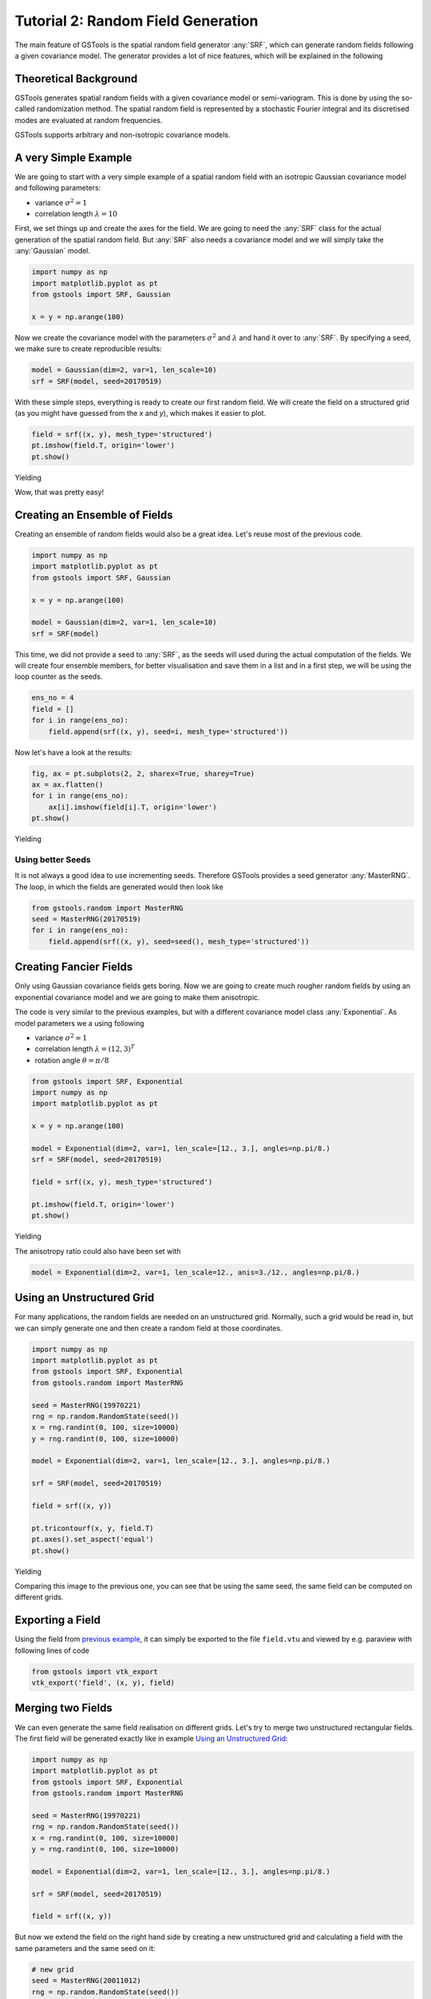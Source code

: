 Tutorial 2: Random Field Generation
===================================

The main feature of GSTools is the spatial random field generator :any:`SRF`,
which can generate random fields following a given covariance model.
The generator provides a lot of nice features, which will be explained in
the following

Theoretical Background
----------------------

GSTools generates spatial random fields with a given covariance model or
semi-variogram. This is done by using the so-called randomization method.
The spatial random field is represented by a stochastic Fourier integral
and its discretised modes are evaluated at random frequencies.

GSTools supports arbitrary and non-isotropic covariance models.

A very Simple Example
---------------------

We are going to start with a very simple example of a spatial random field
with an isotropic Gaussian covariance model and following parameters:

- variance :math:`\sigma^2=1`
- correlation length :math:`\lambda=10`

First, we set things up and create the axes for the field. We are going to
need the :any:`SRF` class for the actual generation of the spatial random field.
But :any:`SRF` also needs a covariance model and we will simply take the :any:`Gaussian` model.

.. code-block:: python

    import numpy as np
    import matplotlib.pyplot as pt
    from gstools import SRF, Gaussian
    
    x = y = np.arange(100)

Now we create the covariance model with the parameters :math:`\sigma^2` and
:math:`\lambda` and hand it over to :any:`SRF`. By specifying a seed,
we make sure to create reproducible results:

.. code-block:: python

    model = Gaussian(dim=2, var=1, len_scale=10)
    srf = SRF(model, seed=20170519)

With these simple steps, everything is ready to create our first random field.
We will create the field on a structured grid (as you might have guessed from the `x` and `y`), which makes it easier to plot.

.. code-block:: python

    field = srf((x, y), mesh_type='structured')
    pt.imshow(field.T, origin='lower')
    pt.show()

Yielding

.. image:: pics/srf_tut_gau_field.png
   :width: 600px
   :align: center

Wow, that was pretty easy!

Creating an Ensemble of Fields
------------------------------

Creating an ensemble of random fields would also be
a great idea. Let's reuse most of the previous code.

.. code-block:: python

    import numpy as np
    import matplotlib.pyplot as pt
    from gstools import SRF, Gaussian

    x = y = np.arange(100)

    model = Gaussian(dim=2, var=1, len_scale=10)
    srf = SRF(model)

This time, we did not provide a seed to :any:`SRF`, as the seeds will used
during the actual computation of the fields. We will create four ensemble
members, for better visualisation and save them in a list and in a first
step, we will be using the loop counter as the seeds.

.. code-block:: python

    ens_no = 4
    field = []
    for i in range(ens_no):
        field.append(srf((x, y), seed=i, mesh_type='structured'))

Now let's have a look at the results:

.. code-block:: python

    fig, ax = pt.subplots(2, 2, sharex=True, sharey=True)
    ax = ax.flatten()
    for i in range(ens_no):
        ax[i].imshow(field[i].T, origin='lower')
    pt.show()

Yielding

.. image:: pics/srf_tut_gau_field_ens.png
   :width: 600px
   :align: center

Using better Seeds
^^^^^^^^^^^^^^^^^^

It is not always a good idea to use incrementing seeds. Therefore GSTools
provides a seed generator :any:`MasterRNG`. The loop, in which the fields are generated would
then look like

.. code-block:: python

    from gstools.random import MasterRNG
    seed = MasterRNG(20170519)
    for i in range(ens_no):
        field.append(srf((x, y), seed=seed(), mesh_type='structured'))

Creating Fancier Fields
-----------------------

Only using Gaussian covariance fields gets boring. Now we are going to create much rougher random fields by using an exponential covariance model and we are going to make them anisotropic.

The code is very similar to the previous examples, but with a different covariance model class :any:`Exponential`. As model parameters we a using following

- variance :math:`\sigma^2=1`
- correlation length :math:`\lambda=(12, 3)^T`
- rotation angle :math:`\theta=\pi/8`


.. code-block:: python

    from gstools import SRF, Exponential
    import numpy as np
    import matplotlib.pyplot as pt

    x = y = np.arange(100)

    model = Exponential(dim=2, var=1, len_scale=[12., 3.], angles=np.pi/8.)
    srf = SRF(model, seed=20170519)

    field = srf((x, y), mesh_type='structured')

    pt.imshow(field.T, origin='lower')
    pt.show()

Yielding

.. image:: pics/srf_tut_exp_ani_rot.png
   :width: 600px
   :align: center

The anisotropy ratio could also have been set with

.. code-block:: python

    model = Exponential(dim=2, var=1, len_scale=12., anis=3./12., angles=np.pi/8.)

Using an Unstructured Grid
--------------------------

For many applications, the random fields are needed on an unstructured grid.
Normally, such a grid would be read in, but we can simply generate one and
then create a random field at those coordinates.

.. code-block:: python

    import numpy as np
    import matplotlib.pyplot as pt
    from gstools import SRF, Exponential
    from gstools.random import MasterRNG

    seed = MasterRNG(19970221)
    rng = np.random.RandomState(seed())
    x = rng.randint(0, 100, size=10000)
    y = rng.randint(0, 100, size=10000)

    model = Exponential(dim=2, var=1, len_scale=[12., 3.], angles=np.pi/8.)

    srf = SRF(model, seed=20170519)

    field = srf((x, y))

    pt.tricontourf(x, y, field.T)
    pt.axes().set_aspect('equal')
    pt.show()

Yielding

.. image:: pics/srf_tut_unstr.png
   :width: 600px
   :align: center

Comparing this image to the previous one, you can see that be using the same
seed, the same field can be computed on different grids.

Exporting a Field
-----------------

Using the field from `previous example <Using an Unstructured Grid_>`__, it can simply be exported to the file
``field.vtu`` and viewed by e.g. paraview with following lines of code

.. code-block:: python

    from gstools import vtk_export
    vtk_export('field', (x, y), field)

Merging two Fields
------------------

We can even generate the same field realisation on different grids. Let's try
to merge two unstructured rectangular fields. The first field will be generated
exactly like in example `Using an Unstructured Grid`_:

.. code-block:: python

    import numpy as np
    import matplotlib.pyplot as pt
    from gstools import SRF, Exponential
    from gstools.random import MasterRNG

    seed = MasterRNG(19970221)
    rng = np.random.RandomState(seed())
    x = rng.randint(0, 100, size=10000)
    y = rng.randint(0, 100, size=10000)

    model = Exponential(dim=2, var=1, len_scale=[12., 3.], angles=np.pi/8.)

    srf = SRF(model, seed=20170519)

    field = srf((x, y))

But now we extend the field on the right hand side by creating a new
unstructured grid and calculating a field with the same parameters and the
same seed on it:

.. code-block:: python

    # new grid
    seed = MasterRNG(20011012)
    rng = np.random.RandomState(seed())
    x2 = rng.randint(99, 150, size=10000)
    y2 = rng.randint(20, 80, size=10000)

    field2 = srf((x2, y2))

    pt.tricontourf(x, y, field.T)
    pt.tricontourf(x2, y2, field2.T)
    pt.axes().set_aspect('equal')
    pt.show()

Yielding

.. image:: pics/srf_tut_merge.png
   :width: 600px
   :align: center

The slight mismatch where the two fields were merged is merely due to
interpolation problems of the plotting routine. You can convince yourself
be increasing the resolution of the grids by a factor of 10.

Of course, this merging could also have been done by appending the grid
point ``(x2, y2)`` to the original grid ``(x, y)`` before generating the field.
But one application scenario would be to generate hugh fields, which would not
fit into memory anymore.

.. raw:: latex

    \clearpage
